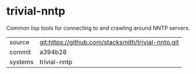 * trivial-nntp

Common lisp tools for connecting to and crawling around NNTP servers.

|---------+-------------------------------------------|
| source  | git:https://github.com/stacksmith/trivial-nntp.git   |
| commit  | a394b28  |
| systems | trivial-nntp |
|---------+-------------------------------------------|


